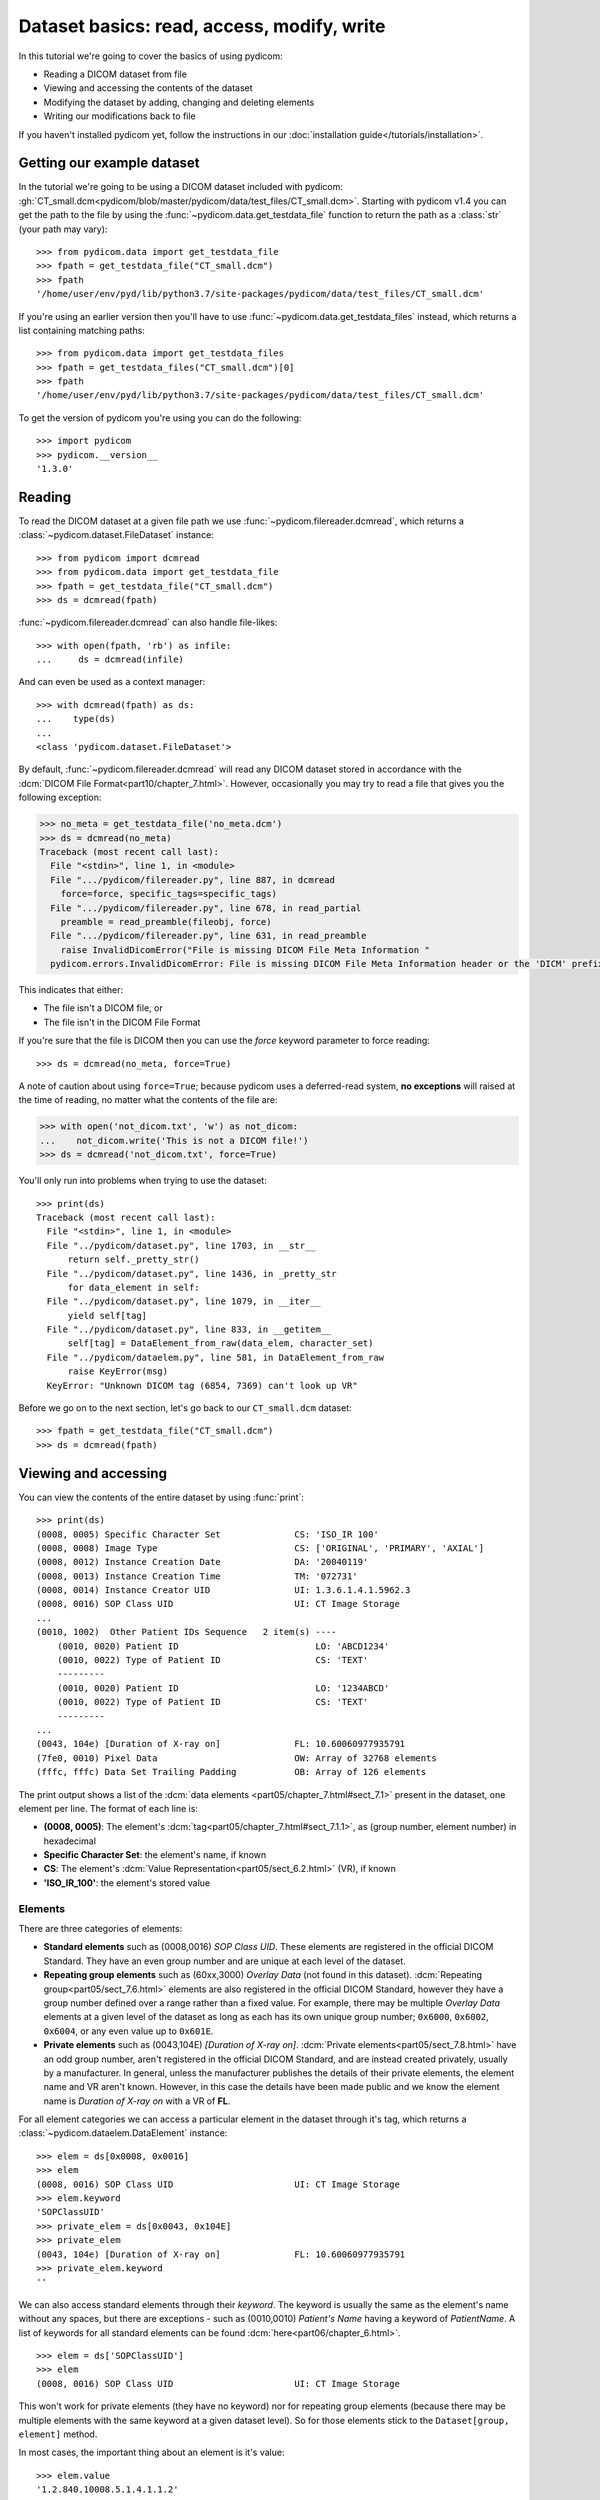 ===========================================
Dataset basics: read, access, modify, write
===========================================

In this tutorial we're going to cover the basics of using pydicom:

* Reading a DICOM dataset from file
* Viewing and accessing the contents of the dataset
* Modifying the dataset by adding, changing and deleting elements
* Writing our modifications back to file

If you haven't installed pydicom yet, follow the instructions in our
:doc:`installation guide</tutorials/installation>`.


Getting our example dataset
===========================

In the tutorial we're going to be using a DICOM dataset included with pydicom:
:gh:`CT_small.dcm<pydicom/blob/master/pydicom/data/test_files/CT_small.dcm>`.
Starting with pydicom v1.4 you can get the path to the file
by using the :func:`~pydicom.data.get_testdata_file` function to return the
path as a :class:`str` (your path may vary)::

    >>> from pydicom.data import get_testdata_file
    >>> fpath = get_testdata_file("CT_small.dcm")
    >>> fpath
    '/home/user/env/pyd/lib/python3.7/site-packages/pydicom/data/test_files/CT_small.dcm'

If you're using an earlier version then you'll have to use
:func:`~pydicom.data.get_testdata_files` instead, which returns a list
containing matching paths::

    >>> from pydicom.data import get_testdata_files
    >>> fpath = get_testdata_files("CT_small.dcm")[0]
    >>> fpath
    '/home/user/env/pyd/lib/python3.7/site-packages/pydicom/data/test_files/CT_small.dcm'

To get the version of pydicom you're using you can do the following::

    >>> import pydicom
    >>> pydicom.__version__
    '1.3.0'


Reading
=======

To read the DICOM dataset at a given file path we use
:func:`~pydicom.filereader.dcmread`, which returns a
:class:`~pydicom.dataset.FileDataset` instance::

    >>> from pydicom import dcmread
    >>> from pydicom.data import get_testdata_file
    >>> fpath = get_testdata_file("CT_small.dcm")
    >>> ds = dcmread(fpath)

:func:`~pydicom.filereader.dcmread` can also handle file-likes::

    >>> with open(fpath, 'rb') as infile:
    ...     ds = dcmread(infile)

And can even be used as a context manager::

    >>> with dcmread(fpath) as ds:
    ...    type(ds)
    ...
    <class 'pydicom.dataset.FileDataset'>

By default, :func:`~pydicom.filereader.dcmread` will read any DICOM dataset
stored in accordance with the :dcm:`DICOM File Format<part10/chapter_7.html>`.
However, occasionally you may try to read a file that gives you the following
exception:

.. code-block:: pycon

    >>> no_meta = get_testdata_file('no_meta.dcm')
    >>> ds = dcmread(no_meta)
    Traceback (most recent call last):
      File "<stdin>", line 1, in <module>
      File ".../pydicom/filereader.py", line 887, in dcmread
        force=force, specific_tags=specific_tags)
      File ".../pydicom/filereader.py", line 678, in read_partial
        preamble = read_preamble(fileobj, force)
      File ".../pydicom/filereader.py", line 631, in read_preamble
        raise InvalidDicomError("File is missing DICOM File Meta Information "
      pydicom.errors.InvalidDicomError: File is missing DICOM File Meta Information header or the 'DICM' prefix is missing from the header. Use force=True to force reading.

This indicates that either:

* The file isn't a DICOM file, or
* The file isn't in the DICOM File Format

If you're sure that the file is DICOM then you can use the `force` keyword
parameter to force reading::

  >>> ds = dcmread(no_meta, force=True)

A note of caution about using ``force=True``; because pydicom uses a
deferred-read system, **no exceptions** will raised at the time of reading,
no matter what the contents of the file are:

.. code-block:: pycon

    >>> with open('not_dicom.txt', 'w') as not_dicom:
    ...    not_dicom.write('This is not a DICOM file!')
    >>> ds = dcmread('not_dicom.txt', force=True)

You'll only run into problems when trying to use the dataset::

    >>> print(ds)
    Traceback (most recent call last):
      File "<stdin>", line 1, in <module>
      File "../pydicom/dataset.py", line 1703, in __str__
          return self._pretty_str()
      File "../pydicom/dataset.py", line 1436, in _pretty_str
          for data_element in self:
      File "../pydicom/dataset.py", line 1079, in __iter__
          yield self[tag]
      File "../pydicom/dataset.py", line 833, in __getitem__
          self[tag] = DataElement_from_raw(data_elem, character_set)
      File "../pydicom/dataelem.py", line 581, in DataElement_from_raw
          raise KeyError(msg)
      KeyError: "Unknown DICOM tag (6854, 7369) can't look up VR"

Before we go on to the next section, let's go back to our ``CT_small.dcm``
dataset::

    >>> fpath = get_testdata_file("CT_small.dcm")
    >>> ds = dcmread(fpath)


Viewing and accessing
=====================

You can view the contents of the entire dataset by using :func:`print`::

    >>> print(ds)
    (0008, 0005) Specific Character Set              CS: 'ISO_IR 100'
    (0008, 0008) Image Type                          CS: ['ORIGINAL', 'PRIMARY', 'AXIAL']
    (0008, 0012) Instance Creation Date              DA: '20040119'
    (0008, 0013) Instance Creation Time              TM: '072731'
    (0008, 0014) Instance Creator UID                UI: 1.3.6.1.4.1.5962.3
    (0008, 0016) SOP Class UID                       UI: CT Image Storage
    ...
    (0010, 1002)  Other Patient IDs Sequence   2 item(s) ----
        (0010, 0020) Patient ID                          LO: 'ABCD1234'
        (0010, 0022) Type of Patient ID                  CS: 'TEXT'
        ---------
        (0010, 0020) Patient ID                          LO: '1234ABCD'
        (0010, 0022) Type of Patient ID                  CS: 'TEXT'
        ---------
    ...
    (0043, 104e) [Duration of X-ray on]              FL: 10.60060977935791
    (7fe0, 0010) Pixel Data                          OW: Array of 32768 elements
    (fffc, fffc) Data Set Trailing Padding           OB: Array of 126 elements

The print output shows a list of the :dcm:`data elements
<part05/chapter_7.html#sect_7.1>` present in the dataset, one element per
line. The format of each line is:

* **(0008, 0005)**: The element's :dcm:`tag<part05/chapter_7.html#sect_7.1.1>`,
  as (group number, element number) in hexadecimal
* **Specific Character Set**: the element's name, if known
* **CS**: The element's :dcm:`Value Representation<part05/sect_6.2.html>` (VR),
  if known
* **'ISO_IR_100'**: the element's stored value

Elements
--------

There are three categories of elements:

* **Standard elements** such as (0008,0016) *SOP Class UID*. These elements
  are registered in the official DICOM Standard. They have an even group
  number and are unique at each level of the dataset.
* **Repeating group elements** such as (60xx,3000) *Overlay Data* (not found
  in this dataset). :dcm:`Repeating group<part05/sect_7.6.html>` elements are
  also registered in the official DICOM Standard, however they have a group
  number defined over a range rather than a fixed value.
  For example, there may be multiple *Overlay Data* elements at a given level
  of the dataset as long as each has its own unique group number; ``0x6000``,
  ``0x6002``, ``0x6004``, or any even value up to ``0x601E``.
* **Private elements** such as (0043,104E) *[Duration of X-ray on]*.
  :dcm:`Private elements<part05/sect_7.8.html>` have an odd group number,
  aren't registered in the official DICOM Standard, and are instead created
  privately, usually by a manufacturer. In general, unless the manufacturer
  publishes the details of their private elements, the element name and VR
  aren't known. However, in this case the details have been made public and
  we know the element name is *Duration of X-ray on* with a VR of **FL**.

For all element categories we can access a particular element in the dataset
through it's tag, which returns a :class:`~pydicom.dataelem.DataElement`
instance::

    >>> elem = ds[0x0008, 0x0016]
    >>> elem
    (0008, 0016) SOP Class UID                       UI: CT Image Storage
    >>> elem.keyword
    'SOPClassUID'
    >>> private_elem = ds[0x0043, 0x104E]
    >>> private_elem
    (0043, 104e) [Duration of X-ray on]              FL: 10.60060977935791
    >>> private_elem.keyword
    ''

We can also access standard elements through their *keyword*. The keyword is
usually the same as the element's name without any spaces, but there are
exceptions - such as (0010,0010) *Patient's Name* having a keyword of
*PatientName*. A list of keywords for all standard elements can be found
:dcm:`here<part06/chapter_6.html>`.

::

    >>> elem = ds['SOPClassUID']
    >>> elem
    (0008, 0016) SOP Class UID                       UI: CT Image Storage

This won't work for private elements (they have no keyword) nor
for repeating group elements (because there may be multiple elements with the
same keyword at a given dataset level). So for those elements stick to the
``Dataset[group, element]`` method.

In most cases, the important thing about an element is it's value::

    >>> elem.value
    '1.2.840.10008.5.1.4.1.1.2'

So for standard elements, which are the ones you're most likely going to be
interested in, pydicom has a quick way of getting the value by
using the Python dot notation with the keyword::

    >>> ds.SOPClassUID
    '1.2.840.10008.5.1.4.1.1.2'

This is the recommended method of accessing the value of standard elements.
It's simpler and more human-friendly then dealing with element tags and later
on you'll see how you can use the keyword to do more than just getting the
value.

Sequences
---------

When you view some datasets (such as this one), you may see that some of the
elements are indented::

    >>> print(ds)
    ...
    (0010, 1002)  Other Patient IDs Sequence   2 item(s) ----
        (0010, 0020) Patient ID                          LO: 'ABCD1234'
        ---------
        (0010, 0020) Patient ID                          LO: '1234ABCD'
        ---------
    ...

This indicates that those elements are part of a sequence (in this
case part of the (0010,1002) *Other Patient IDs Sequence* element). The
structure of a DICOM dataset can be thought of as similar to XML or other
tree-like formats.

* The top-level dataset contains 0 or more elements:

  * An element may be non-sequence type (VR is not **SQ**), or
  * An element may be a sequence type (VR is **SQ**), contains 0 or
    more items:

    * Each item in the sequence is another dataset, containing 0 or more
      elements:

      * An element may be non-sequence type, or
      * An element may be a sequence type, and so on...

Sequence elements can be accessed in the same manner as non-sequence ones::

    >>> seq = ds['0x0010, 0x1002']
    >>> seq = ds['OtherPatientIDsSequence']

The main difference with sequence elements is their value is a list of zero
or more  :class:`~pydicom.dataset.Dataset` objects, which can be accessed using
Python list indexing::

    >>> len(ds.OtherPatientIDsSequence)
    2
    >>> type(ds.OtherPatientIDsSequence[0])
    <class 'pydicom.dataset.Dataset'>
    >>> ds.OtherPatientIDsSequence[0]
    (0010, 0020) Patient ID                          LO: 'ABCD1234'
    (0010, 0022) Type of Patient ID                  CS: 'TEXT'
    >>> ds.OtherPatientIDsSequence[1]
    (0010, 0020) Patient ID                          LO: '1234ABCD'
    (0010, 0022) Type of Patient ID                  CS: 'TEXT'

file_meta
---------

Earlier we saw that by default :func:`~pydicom.filereader.dcmread` only reads
files that are in the DICOM File Format. So what's the difference between a
DICOM dataset written to file and one written in the DICOM File Format?
The answer is a file header containing:

* An 128 byte preamble::

    >>> ds.preamble
    b'II*\x00T\x18\x08\x00\x00\x00\x00\x00\x00\x00\x00\x00\x00\x00\x00...

* Followed by a 4 byte ``DICM`` prefix
* Followed by the required DICOM :dcm:`File Meta Information
  <part10/chapter_7.html#table_7.1-1>` elements, which in pydicom are
  stored in a :class:`~pydicom.dataset.Dataset` instance in the
  :attr:`~pydicom.dataset.FileDataset.file_meta` attribute::

    >>> ds.file_meta
    (0002, 0000) File Meta Information Group Length  UL: 192
    (0002, 0001) File Meta Information Version       OB: b'\x00\x01'
    (0002, 0002) Media Storage SOP Class UID         UI: CT Image Storage
    (0002, 0003) Media Storage SOP Instance UID      UI: 1.3.6.1.4.1.5962.1.1.1.1.1.20040119072730.12322
    (0002, 0010) Transfer Syntax UID                 UI: Explicit VR Little Endian
    (0002, 0012) Implementation Class UID            UI: 1.3.6.1.4.1.5962.2
    (0002, 0013) Implementation Version Name         SH: 'DCTOOL100'
    (0002, 0016) Source Application Entity Title     AE: 'CLUNIE1'

As you can see, all the elements in the ``file_meta`` are group ``0x0002``. In
fact, the DICOM File Format header is the only place you should find group
``0x0002`` elements as their presence anywhere else is non-conformant.

Out of all of the elements in the ``file_meta``, the most important is
(0002,0010) *Transfer Syntax UID*, as the :dcm:`transfer syntax
<part05/chapter_10.html>` defines the way the
entire dataset (including the pixel data) has been encoded. Chances are
that at some point you'll need to know it::

    >>> ds.file_meta.TransferSyntaxUID
    '1.2.840.10008.1.2.1'
    >>> ds.file_meta.TransferSyntaxUID.name
    'Explicit VR Little Endian'


Modifying
=========

Modifying elements
------------------

We can modify the value of any element by retrieving it and setting the
value::

    >>> elem = ds[0x0010, 0x0010]
    >>> elem.value
    'CompressedSamples^CT1'
    >>> elem.value = 'Citizen^Jan'
    >>> elem
    (0010, 0010) Patient's Name                      PN: 'Citizen^Jan'

But for standard elements its simpler to use the keyword::

    >>> ds.PatientName = 'Citizen^Snips'
    >>> elem
    (0010, 0010) Patient's Name                      PN: 'Citizen^Snips'

For sequence elements you can use the standard Python :class:`list` methods::

    >>> from pydicom.dataset import Dataset
    >>> seq = ds.OtherPatientIDsSequence
    >>> seq.append(Dataset())
    >>> len(seq)
    3

This appends a new empty :class:`~pydicom.dataset.Dataset` item to the
sequence. As mentioned before, the items in sequence are ``Dataset`` instances.
If you try to add any other type to a sequence you'll get an exception::

    >>> seq.append('Hello world?')
    Traceback (most recent call last):
      File "<stdin>", line 1, in <module>
      File ".../pydicom/multival.py", line 63, in append
        self._list.append(self.type_constructor(val))
      File ".../pydicom/sequence.py", line 15, in validate_dataset
        raise TypeError('Sequence contents must be Dataset instances.')
      TypeError: Sequence contents must be Dataset instances.

You can set any element value to null by using ``None``::

    >>> ds.PatientName = None
    >>> elem
    (0010, 0010) Patient's Name                      PN: None
    >>> ds.OtherPatientIDsSequence = None
    >>> len(seq)
    0

Sequence elements will automatically be converted to an empty list instead.
Elements with a value of ``None``, ``b''``, ``''`` or ``[]`` will still be
written to file, but will have an empty value.


Adding elements
---------------

Any category
~~~~~~~~~~~~
New elements of any category can be added to the dataset with the
:meth:`~pydicom.dataset.Dataset.add_new` method, which takes the tag, VR and
value to use for the new element.

Let's say we wanted to add the (0028,1050) *Window Width* standard element. We
already know the tag is (0028,1050), but how we get the VR and how do we
know the :class:`type` to use for the value? To get the VR:

* You can use :dcm:`Part 6 of the DICOM Standard<part06/chapter_6.html>`
  and search for the element
* Alternatively, you can use the :func:`~pydicom.datadict.dictionary_VR`
  function to look it up

::

    >>> from pydicom.datadict import dictionary_VR
    >>> dictionary_VR([0x0028, 0x1050])
    'DS'

From the DICOM Standard, the :dcm:`VR<part05/sect_6.2.html#table_6.2-1>`
**DS** is *"[a] string of characters representing either a fixed point or a
floating point number."* In pydicom, for this VR, we can either use a
:class:`str`, :class:`int` or :class:`float` for the value. So to add the
new element::

    >>> ds.add_new([0x0028, 0x1050], 'DS', "100.0")
    >>> elem = ds[0x0028, 0x1050]
    >>> elem
    (0028, 1051) Window Width                        DS: "100.0"

A table containing which Python types should be used with a given VR is
available :doc:`here</guides/element_value_types>`.

Standard elements
~~~~~~~~~~~~~~~~~
But that's a lot of work, so for standard elements you can just use the keyword
and pydicom will do the lookup for you::

    >>> 'WindowCenter' in ds
    False
    >>> ds.WindowCenter = 500
    >>> ds['WindowCenter']
    (0028, 1050) Window Center                       DS: "500.0"

Notice how we can also use the element keyword with the Python
:func:`in<operator.__contains__>` operator to see if a standard element is in
the dataset? This also works with element tags, so private and repeating group
elements are also covered::

    >>> [0x0043, 0x104E] in ds:
    True

Sequences
~~~~~~~~~
Because sequence items are also ``Dataset`` instances, you can use the same
methods on them as well. We emptied out our sequence earlier, so first we'll
create a new value with a couple of items::

    >>> ds.OtherPatientIDsSequence = [Dataset(), Dataset()]

Then we can add elements to each item::

    >>> seq = ds.OtherPatientIDsSequence
    >>> seq[0].PatientID = 'Citizen^Jan'
    >>> seq[0].TypeOfPatientID = 'TEXT'
    >>> seq[1].PatientID = 'CompressedSamples^CT1'
    >>> seq[1].TypeOfPatientID = 'TEXT'
    >>> seq[0]
    (0010, 0020) Patient ID                          LO: 'Citizen^Jan'
    (0010, 0022) Type of Patient ID                  CS: 'TEXT'
    >>> seq[1]
    (0010, 0020) Patient ID                          LO: 'CompressedSamples^CT1'
    (0010, 0022) Type of Patient ID                  CS: 'TEXT'


Deleting elements
-----------------

All elements can be deleted with the :func:`del<operator.__delitem__>`
operator in combination with the element tag::

    >>> del ds[0x0043, 0x104E]
    >>> [0x0043, 0x104E] in ds
    False

For standard elements you can (once again) use the keyword instead::

    >>> del ds.WindowCenter
    >>> 'WindowCenter' in ds
    False

And you can remove items from sequences using your preferred :class:`list`
method::

    >>> del ds.OtherPatientIDsSequence[1]
    >>> len(seq)
    1


Writing
=======

After changing the dataset, the final step is to write the modifications back
to file. The easiest method is to use
:meth:`~pydicom.dataset.Dataset.save_as` to write the dataset to the supplied
path::

    >>> ds.save_as('out.dcm')

You can also write to any Python file-like::

    >>> with open('out.dcm', 'wb') as outfile:
    ...    ds.save_as(outfile)
    ...

::

    >>> from io import BytesIO
    >>> out = BytesIO()
    >>> ds.save_as(out)

By default, :meth:`~pydicom.dataset.Dataset.save_as` will write the dataset
as-is. This means that even if your dataset is not conformant to the
:dcm:`DICOM File Format<part10/chapter_7.html>` it will
still be written exactly as given. To be certain you're writing the
dataset in the DICOM File Format you can use the `write_like_original` keyword
parameter::

    >>> ds.save_as('out.dcm', write_like_original=False)

This will attempt to automatically add in any missing required group
``0x0002`` File Meta Information elements and set a blank 128 byte preamble (if
required). If it's unable to do so then an exception will be raised::

    >>> del ds.file_meta
    >>> ds.save_as('out.dcm', write_like_original=False)
    Traceback (most recent call last):
      File "<stdin>", line 1, in <module>
      File ".../pydicom/dataset.py", line 1794, in save_as
        pydicom.dcmwrite(filename, self, write_like_original)
      File ".../pydicom/filewriter.py", line 925, in dcmwrite
        enforce_standard=not write_like_original)
      File ".../pydicom/filewriter.py", line 712, in write_file_meta_info
        validate_file_meta(file_meta, enforce_standard)
      File ".../pydicom/dataset.py", line 2372, in validate_file_meta
        raise ValueError(msg[:-1])  # Remove final newline
      ValueError: Missing required File Meta Information elements from 'file_meta':
	      (0002, 0010) TransferSyntaxUID

The exception message contains the required element(s) that need to be added,
usually this will only be the *Transfer Syntax UID*. It's an important element,
so get in the habit of making sure it's there and correct.

Because we deleted the ``file_meta`` dataset we need to add it back::

    >>> ds.file_meta = Dataset()

And now we can add our *Transfer Syntax UID* element and save to file::

    >>> ds.file_meta.TransferSyntaxUID = '1.2.840.10008.1.2.1'
    >>> ds.save_as('out.dcm', write_like_original=False)

And we're done.


Next steps
==========

Congratulations, you're now familiar with the basics of using pydicom to read,
access, modify and write DICOM datasets. Next up you may be interested in
looking at our :doc:`User Guide</old/pydicom_user_guide>` or some of our
:doc:`examples</auto_examples/index>`.
